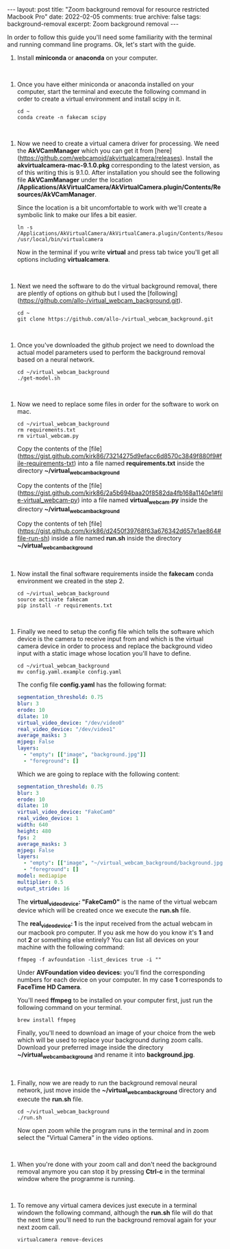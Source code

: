 #+STARTUP: showall indent
#+STARTUP: hidestars
#+BEGIN_HTML
---
layout: post
title: "Zoom background removal for resource restricted Macbook Pro"
date: 2022-02-05
comments: true
archive: false
tags: background-removal
excerpt: Zoom background removal
---
#+END_HTML

In order to follow this guide you'll need some familiarity with the terminal and
running command line programs. Ok, let's start with the guide.

1. Install *miniconda* or *anaconda* on your computer.

#+HTML: <br />

2. Once you have either miniconda or anaconda installed on your
   computer, start the terminal and execute the following command in
   order to create a virtual environment and install scipy in it.

   #+BEGIN_SRC shell
    cd ~
    conda create -n fakecam scipy
   #+END_SRC

#+HTML: <br />

3. Now we need to create a virtual camera driver for processing. We need the *AkVCamManager* which you can get it from [here](https://github.com/webcamoid/akvirtualcamera/releases). Install the *akvirtualcamera-mac-9.1.0.pkg* corresponding to the latest version, as of this writing this is 9.1.0. After installation you should see the following file *AkVCamManager* under the location */Applications/AkVirtualCamera/AkVirtualCamera.plugin/Contents/Resources/AkVCamManager*.

   Since the location is a bit uncomfortable to work with we'll create a symbolic link to make our lifes a bit easier.

   #+BEGIN_SRC shell
    ln -s /Applications/AkVirtualCamera/AkVirtualCamera.plugin/Contents/Resources/AkVCamManager /usr/local/bin/virtualcamera
   #+END_SRC

   Now in the terminal if you write *virtual* and press tab twice you'll get all options including *virtualcamera*.

#+HTML: <br />

4. Next we need the software to do the virtual background removal, there are plently of options on github but I used the [following](https://github.com/allo-/virtual_webcam_background.git).

   #+BEGIN_SRC shell
    cd ~
    git clone https://github.com/allo-/virtual_webcam_background.git
   #+END_SRC

#+HTML: <br />

5. Once you've downloaded the github project we need to download the actual model parameters used to perform the background removal based on a neural network.

   #+BEGIN_SRC shell
    cd ~/virtual_webcam_background
    ./get-model.sh
   #+END_SRC

#+HTML: <br />

6. Now we need to replace some files in order for the software to work on mac.

   #+BEGIN_SRC shell
    cd ~/virtual_webcam_background
    rm requirements.txt
    rm virtual_webcam.py
   #+END_SRC

   Copy the contents of the [file](https://gist.github.com/kirk86/73214275d9efacc6d8570c3849f880f9#file-requirements-txt) into a file named *requirements.txt* inside the directory *~/virtual_webcam_background*

   Copy the contents of the [file](https://gist.github.com/kirk86/2a5b694baa20f8582da4fb168a1140e1#file-virtual_webcam-py) into a file named *virtual_webcam.py* inside the directory *~/virtual_webcam_background*

   Copy the contents of teh [file](https://gist.github.com/kirk86/d2450f39768f63a676342d657e1ae864#file-run-sh) inside a file named *run.sh* inside the directory *~/virtual_webcam_background*

#+HTML: <br />

7. Now install the final software requirements inside the *fakecam* conda environment we created in the step 2.

   #+BEGIN_SRC shell
    cd ~/virtual_webcam_background
    source activate fakecam
    pip install -r requirements.txt
   #+END_SRC

#+HTML: <br />

8. Finally we need to setup the config file which tells the software which device is the camera to receive input from and which is the virtual camera device in order to process and replace the background video input with a static image whose location you'll have to define.

   #+BEGIN_SRC shell
    cd ~/virtual_webcam_background
    mv config.yaml.example config.yaml
   #+END_SRC

   The config file *config.yaml* has the following format:

   #+BEGIN_SRC yaml
     segmentation_threshold: 0.75
     blur: 3
     erode: 10
     dilate: 10
     virtual_video_device: "/dev/video0"
     real_video_device: "/dev/video1"
     average_masks: 3
     mjpeg: False
     layers:
       - "empty": [["image", "background.jpg"]]
       - "foreground": []
   #+END_SRC

   Which we are going to replace with the following content:

   #+BEGIN_SRC yaml
     segmentation_threshold: 0.75
     blur: 3
     erode: 10
     dilate: 10
     virtual_video_device: "FakeCam0"
     real_video_device: 1
     width: 640
     height: 480
     fps: 2
     average_masks: 3
     mjpeg: False
     layers:
       - "empty": [["image", "~/virtual_webcam_background/background.jpg"]]
       - "foreground": []
     model: mediapipe
     multiplier: 0.5
     output_stride: 16
   #+END_SRC

   The *virtual_video_device: "FakeCam0"* is the name of the virtual webcam device which will be created once we execute the *run.sh* file.

   The *real_video_device: 1* is the input received from the actual webcam in our macbook pro computer. If you ask me how do you know it's *1* and not *2* or something else entirely? You can list all devices on your machine with the following command:

   #+BEGIN_SRC shell
    ffmpeg -f avfoundation -list_devices true -i ""
   #+END_SRC

   Under *AVFoundation video devices:* you'll find the corresponding numbers for each device on your computer. In my case *1* corresponds to *FaceTime HD Camera*.

   You'll need *ffmpeg* to be installed on your computer first, just run the following command on your terminal.

   #+BEGIN_SRC shell
    brew install ffmpeg
   #+END_SRC

   Finally, you'll need to download an image of your choice from the web which will be used to replace your background during zoom calls. Download your preferred image inside the directory *~/virtual_webcam_background* and rename it into *background.jpg*.

#+HTML: <br />

9. Finally, now we are ready to run the background removal neural network, just move inside the *~/virtual_webcam_background* directory and execute the *run.sh* file.

   #+BEGIN_SRC shell
    cd ~/virtual_webcam_background
    ./run.sh
   #+END_SRC

   Now open zoom while the program runs in the terminal and in zoom select the "Virtual Camera" in the video options.

#+HTML: <br />

 10. When you're done with your zoom call and don't need the background removal anymore you can stop it by pressing *Ctrl-c* in the terminal window where the programme is running.

#+HTML: <br />

11. To remove any virtual camera devices just execute in a terminal windown the following command, although the *run.sh* file will do that the next time you'll need to run the background removal again for your next zoom call.

   #+BEGIN_SRC shell
    virtualcamera remove-devices
   #+END_SRC
